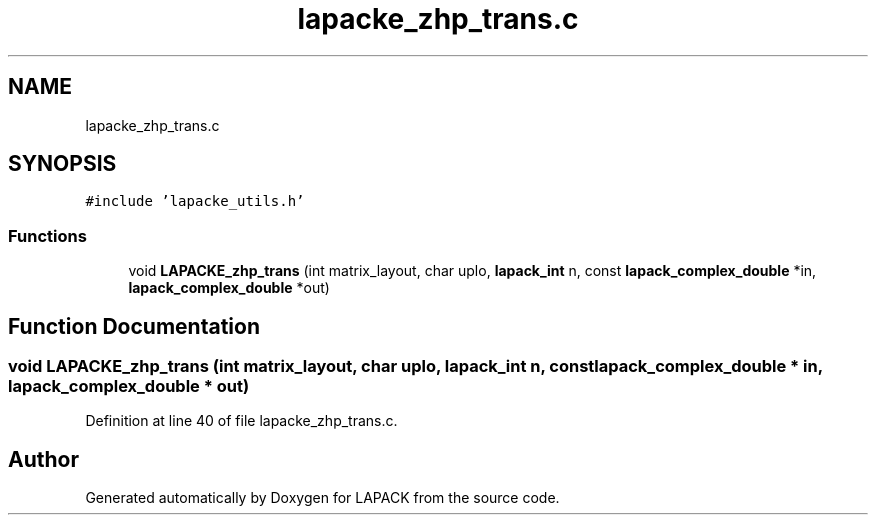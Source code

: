.TH "lapacke_zhp_trans.c" 3 "Tue Nov 14 2017" "Version 3.8.0" "LAPACK" \" -*- nroff -*-
.ad l
.nh
.SH NAME
lapacke_zhp_trans.c
.SH SYNOPSIS
.br
.PP
\fC#include 'lapacke_utils\&.h'\fP
.br

.SS "Functions"

.in +1c
.ti -1c
.RI "void \fBLAPACKE_zhp_trans\fP (int matrix_layout, char uplo, \fBlapack_int\fP n, const \fBlapack_complex_double\fP *in, \fBlapack_complex_double\fP *out)"
.br
.in -1c
.SH "Function Documentation"
.PP 
.SS "void LAPACKE_zhp_trans (int matrix_layout, char uplo, \fBlapack_int\fP n, const \fBlapack_complex_double\fP * in, \fBlapack_complex_double\fP * out)"

.PP
Definition at line 40 of file lapacke_zhp_trans\&.c\&.
.SH "Author"
.PP 
Generated automatically by Doxygen for LAPACK from the source code\&.
